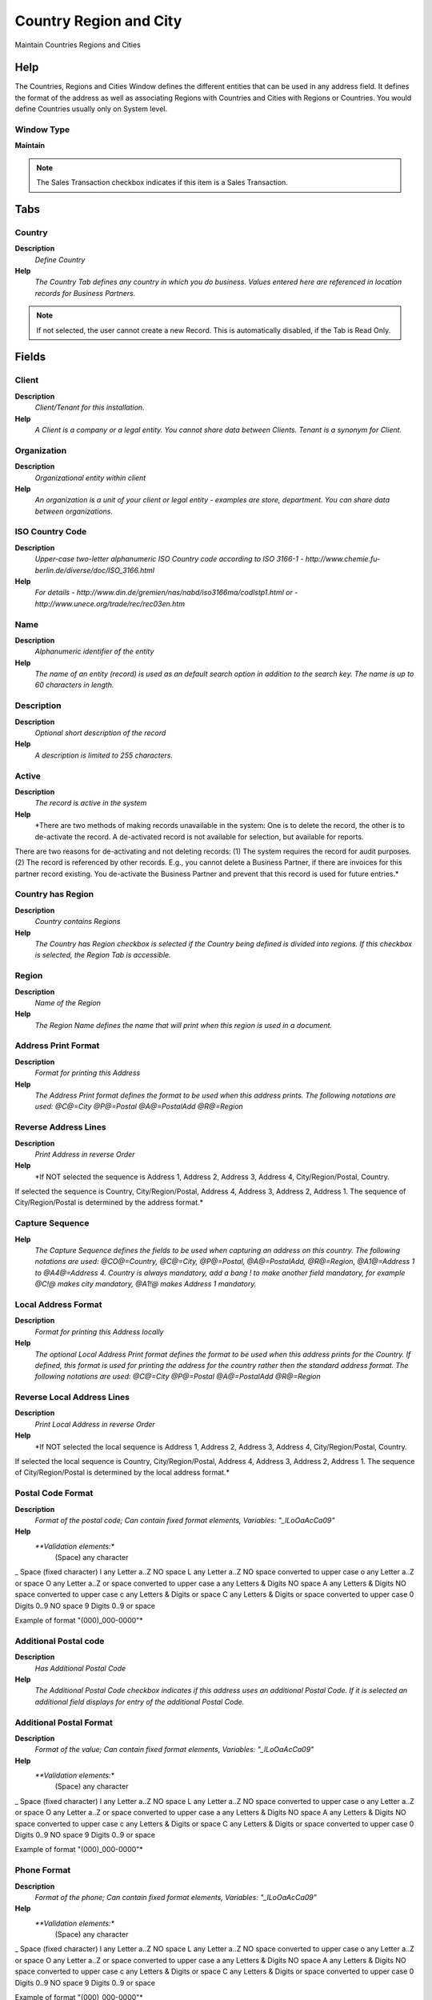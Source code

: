 
.. _functional-guide/window/window-country-region-and-city:

=======================
Country Region and City
=======================

Maintain Countries Regions and Cities

Help
====
The Countries, Regions and Cities Window defines the different entities that can be used in any address field.  It defines the format of the address as well as associating Regions with Countries and Cities with Regions or Countries. 
You would define Countries usually only on System level.

Window Type
-----------
\ **Maintain**\ 

.. note::
    The Sales Transaction checkbox indicates if this item is a Sales Transaction.


Tabs
====

Country
-------
\ **Description**\ 
 \ *Define Country*\ 
\ **Help**\ 
 \ *The Country Tab defines any country in which you do business.  Values entered here are referenced in location records for Business Partners.*\ 

.. note::
    If not selected, the user cannot create a new Record.  This is automatically disabled, if the Tab is Read Only.

Fields
======

Client
------
\ **Description**\ 
 \ *Client/Tenant for this installation.*\ 
\ **Help**\ 
 \ *A Client is a company or a legal entity. You cannot share data between Clients. Tenant is a synonym for Client.*\ 

Organization
------------
\ **Description**\ 
 \ *Organizational entity within client*\ 
\ **Help**\ 
 \ *An organization is a unit of your client or legal entity - examples are store, department. You can share data between organizations.*\ 

ISO Country Code
----------------
\ **Description**\ 
 \ *Upper-case two-letter alphanumeric ISO Country code according to ISO 3166-1 - http://www.chemie.fu-berlin.de/diverse/doc/ISO_3166.html*\ 
\ **Help**\ 
 \ *For details - http://www.din.de/gremien/nas/nabd/iso3166ma/codlstp1.html or - http://www.unece.org/trade/rec/rec03en.htm*\ 

Name
----
\ **Description**\ 
 \ *Alphanumeric identifier of the entity*\ 
\ **Help**\ 
 \ *The name of an entity (record) is used as an default search option in addition to the search key. The name is up to 60 characters in length.*\ 

Description
-----------
\ **Description**\ 
 \ *Optional short description of the record*\ 
\ **Help**\ 
 \ *A description is limited to 255 characters.*\ 

Active
------
\ **Description**\ 
 \ *The record is active in the system*\ 
\ **Help**\ 
 \ *There are two methods of making records unavailable in the system: One is to delete the record, the other is to de-activate the record. A de-activated record is not available for selection, but available for reports.
There are two reasons for de-activating and not deleting records:
(1) The system requires the record for audit purposes.
(2) The record is referenced by other records. E.g., you cannot delete a Business Partner, if there are invoices for this partner record existing. You de-activate the Business Partner and prevent that this record is used for future entries.*\ 

Country has Region
------------------
\ **Description**\ 
 \ *Country contains Regions*\ 
\ **Help**\ 
 \ *The Country has Region checkbox is selected if the Country being defined is divided into regions.  If this checkbox is selected, the Region Tab is accessible.*\ 

Region
------
\ **Description**\ 
 \ *Name of the Region*\ 
\ **Help**\ 
 \ *The Region Name defines the name that will print when this region is used in a document.*\ 

Address Print Format
--------------------
\ **Description**\ 
 \ *Format for printing this Address*\ 
\ **Help**\ 
 \ *The Address Print format defines the format to be used when this address prints.  The following notations are used: @C@=City  @P@=Postal  @A@=PostalAdd  @R@=Region*\ 

Reverse Address Lines
---------------------
\ **Description**\ 
 \ *Print Address in reverse Order*\ 
\ **Help**\ 
 \ *If NOT selected the sequence is Address 1, Address 2, Address 3, Address 4, City/Region/Postal, Country.
If selected the sequence is Country, City/Region/Postal, Address 4, Address 3, Address 2, Address 1.
The sequence of City/Region/Postal is determined by the address format.*\ 

Capture Sequence
----------------
\ **Help**\ 
 \ *The Capture Sequence defines the fields to be used when capturing an address on this country.  The following notations are used: @CO@=Country, @C@=City, @P@=Postal, @A@=PostalAdd, @R@=Region, @A1@=Address 1 to @A4@=Address 4.  Country is always mandatory, add a bang ! to make another field mandatory, for example @C!@ makes city mandatory, @A1!@ makes Address 1 mandatory.*\ 

Local Address Format
--------------------
\ **Description**\ 
 \ *Format for printing this Address locally*\ 
\ **Help**\ 
 \ *The optional Local Address Print format defines the format to be used when this address prints for the Country.  If defined, this format is used for printing the address for the country rather then the standard address format.
 The following notations are used: @C@=City  @P@=Postal  @A@=PostalAdd  @R@=Region*\ 

Reverse Local Address Lines
---------------------------
\ **Description**\ 
 \ *Print Local Address in reverse Order*\ 
\ **Help**\ 
 \ *If NOT selected the local sequence is Address 1, Address 2, Address 3, Address 4, City/Region/Postal, Country.
If selected the local sequence is Country, City/Region/Postal, Address 4, Address 3, Address 2, Address 1.
The sequence of City/Region/Postal is determined by the local address format.*\ 

Postal Code Format
------------------
\ **Description**\ 
 \ *Format of the postal code; Can contain fixed format elements, Variables: "_lLoOaAcCa09"*\ 
\ **Help**\ 
 \ *\ **Validation elements:**\ 
 	(Space) any character
_	Space (fixed character)
l	any Letter a..Z NO space
L	any Letter a..Z NO space converted to upper case
o	any Letter a..Z or space
O	any Letter a..Z or space converted to upper case
a	any Letters & Digits NO space
A	any Letters & Digits NO space converted to upper case
c	any Letters & Digits or space
C	any Letters & Digits or space converted to upper case
0	Digits 0..9 NO space
9	Digits 0..9 or space

Example of format "(000)_000-0000"*\ 

Additional Postal code
----------------------
\ **Description**\ 
 \ *Has Additional Postal Code*\ 
\ **Help**\ 
 \ *The Additional Postal Code checkbox indicates if this address uses an additional Postal Code.  If it is selected an additional field displays for entry of the additional Postal Code.*\ 

Additional Postal Format
------------------------
\ **Description**\ 
 \ *Format of the value; Can contain fixed format elements, Variables: "_lLoOaAcCa09"*\ 
\ **Help**\ 
 \ *\ **Validation elements:**\ 
 	(Space) any character
_	Space (fixed character)
l	any Letter a..Z NO space
L	any Letter a..Z NO space converted to upper case
o	any Letter a..Z or space
O	any Letter a..Z or space converted to upper case
a	any Letters & Digits NO space
A	any Letters & Digits NO space converted to upper case
c	any Letters & Digits or space
C	any Letters & Digits or space converted to upper case
0	Digits 0..9 NO space
9	Digits 0..9 or space

Example of format "(000)_000-0000"*\ 

Phone Format
------------
\ **Description**\ 
 \ *Format of the phone; Can contain fixed format elements, Variables: "_lLoOaAcCa09"*\ 
\ **Help**\ 
 \ *\ **Validation elements:**\ 
 	(Space) any character
_	Space (fixed character)
l	any Letter a..Z NO space
L	any Letter a..Z NO space converted to upper case
o	any Letter a..Z or space
O	any Letter a..Z or space converted to upper case
a	any Letters & Digits NO space
A	any Letters & Digits NO space converted to upper case
c	any Letters & Digits or space
C	any Letters & Digits or space converted to upper case
0	Digits 0..9 NO space
9	Digits 0..9 or space

Example of format "(000)_000-0000"*\ 

Media Size
----------
\ **Description**\ 
 \ *Java Media Size*\ 
\ **Help**\ 
 \ *The Java Media Size. Example: "MediaSize.ISO.A4" (the package javax.print.attribute.standard is assumed). If you define your own media size, use the fully qualified name.
If the pattern for your language is not correct, please create a Adempiere support request with the correct information*\ 

Bank Routing No Format
----------------------
\ **Description**\ 
 \ *Format of the Bank Routing Number*\ 

Bank Account No Format
----------------------
\ **Description**\ 
 \ *Format of the Bank Account*\ 

Language
--------
\ **Description**\ 
 \ *Language for this entity*\ 
\ **Help**\ 
 \ *The Language identifies the language to use for display and formatting*\ 

Currency
--------
\ **Description**\ 
 \ *The Currency for this record*\ 
\ **Help**\ 
 \ *Indicates the Currency to be used when processing or reporting on this record*\ 

Use Postcode Lookup
-------------------
\ **Description**\ 
 \ *Does this country have a post code web service*\ 
\ **Help**\ 
 \ *Enable the IsPostcodeLookup if you wish to configure a post code lookup web service*\ 

Allow Cities out of List
------------------------
\ **Description**\ 
 \ *A flag to allow cities, currently not in the list, to be entered*\ 

Lookup URL
----------
\ **Description**\ 
 \ *The URL of the web service that the plugin connects to in order to retrieve postcode data*\ 
\ **Help**\ 
 \ *Enter the URL of the web service that the plugin connects to in order to retrieve postcode data*\ 

Lookup Client ID
----------------
\ **Description**\ 
 \ *The ClientID or Login submitted to the Lookup URL*\ 
\ **Help**\ 
 \ *Enter the ClientID or Login for your account provided by the post code web service provider*\ 

Lookup Password
---------------
\ **Description**\ 
 \ *The password submitted to the Lookup URL*\ 
\ **Help**\ 
 \ *Enter the password for your account provided by the post code web service provider*\ 

Lookup ClassName
----------------
\ **Description**\ 
 \ *The class name of the postcode lookup plugin*\ 
\ **Help**\ 
 \ *Enter the class name of the post code lookup plugin for your postcode web service provider*\ 

Translation
-----------

.. note::
    The Translation Tab checkbox indicate if a tab contains translation information. To display translation information, enable this in Tools>Preference.

Fields
======

Client
------
\ **Description**\ 
 \ *Client/Tenant for this installation.*\ 
\ **Help**\ 
 \ *A Client is a company or a legal entity. You cannot share data between Clients. Tenant is a synonym for Client.*\ 

Organization
------------
\ **Description**\ 
 \ *Organizational entity within client*\ 
\ **Help**\ 
 \ *An organization is a unit of your client or legal entity - examples are store, department. You can share data between organizations.*\ 

Country
-------
\ **Description**\ 
 \ *Country*\ 
\ **Help**\ 
 \ *The Country defines a Country.  Each Country must be defined before it can be used in any document.*\ 

Language
--------
\ **Description**\ 
 \ *Language for this entity*\ 
\ **Help**\ 
 \ *The Language identifies the language to use for display and formatting*\ 

Active
------
\ **Description**\ 
 \ *The record is active in the system*\ 
\ **Help**\ 
 \ *There are two methods of making records unavailable in the system: One is to delete the record, the other is to de-activate the record. A de-activated record is not available for selection, but available for reports.
There are two reasons for de-activating and not deleting records:
(1) The system requires the record for audit purposes.
(2) The record is referenced by other records. E.g., you cannot delete a Business Partner, if there are invoices for this partner record existing. You de-activate the Business Partner and prevent that this record is used for future entries.*\ 

Translated
----------
\ **Description**\ 
 \ *This column is translated*\ 
\ **Help**\ 
 \ *The Translated checkbox indicates if this column is translated.*\ 

Name
----
\ **Description**\ 
 \ *Alphanumeric identifier of the entity*\ 
\ **Help**\ 
 \ *The name of an entity (record) is used as an default search option in addition to the search key. The name is up to 60 characters in length.*\ 

Description
-----------
\ **Description**\ 
 \ *Optional short description of the record*\ 
\ **Help**\ 
 \ *A description is limited to 255 characters.*\ 

Region
------
\ **Description**\ 
 \ *Name of the Region*\ 
\ **Help**\ 
 \ *The Region Name defines the name that will print when this region is used in a document.*\ 

Region
------
\ **Description**\ 
 \ *Define Regions*\ 
\ **Help**\ 
 \ *The Region Tab  defines a Region within a Country.  This tab is enabled only if the Has Region checkbox is selected for the Country.*\ 

.. note::
    If not selected, the user cannot create a new Record.  This is automatically disabled, if the Tab is Read Only.

Fields
======

Client
------
\ **Description**\ 
 \ *Client/Tenant for this installation.*\ 
\ **Help**\ 
 \ *A Client is a company or a legal entity. You cannot share data between Clients. Tenant is a synonym for Client.*\ 

Organization
------------
\ **Description**\ 
 \ *Organizational entity within client*\ 
\ **Help**\ 
 \ *An organization is a unit of your client or legal entity - examples are store, department. You can share data between organizations.*\ 

Country
-------
\ **Description**\ 
 \ *Country*\ 
\ **Help**\ 
 \ *The Country defines a Country.  Each Country must be defined before it can be used in any document.*\ 

Name
----
\ **Description**\ 
 \ *Alphanumeric identifier of the entity*\ 
\ **Help**\ 
 \ *The name of an entity (record) is used as an default search option in addition to the search key. The name is up to 60 characters in length.*\ 

Description
-----------
\ **Description**\ 
 \ *Optional short description of the record*\ 
\ **Help**\ 
 \ *A description is limited to 255 characters.*\ 

Active
------
\ **Description**\ 
 \ *The record is active in the system*\ 
\ **Help**\ 
 \ *There are two methods of making records unavailable in the system: One is to delete the record, the other is to de-activate the record. A de-activated record is not available for selection, but available for reports.
There are two reasons for de-activating and not deleting records:
(1) The system requires the record for audit purposes.
(2) The record is referenced by other records. E.g., you cannot delete a Business Partner, if there are invoices for this partner record existing. You de-activate the Business Partner and prevent that this record is used for future entries.*\ 

Default
-------
\ **Description**\ 
 \ *Default value*\ 
\ **Help**\ 
 \ *The Default Checkbox indicates if this record will be used as a default value.*\ 

City
----
\ **Description**\ 
 \ *Define Cities*\ 
\ **Help**\ 
 \ *The Cities Tab defines Cities within a Country or Region.  Cities entered here are not referenced when entering the address.*\ 

.. note::
    The Single Row Layout checkbox indicates if the default display type for this window is a single row as opposed to multi row.
If not selected, the user cannot create a new Record.  This is automatically disabled, if the Tab is Read Only.

Fields
======

Client
------
\ **Description**\ 
 \ *Client/Tenant for this installation.*\ 
\ **Help**\ 
 \ *A Client is a company or a legal entity. You cannot share data between Clients. Tenant is a synonym for Client.*\ 

Organization
------------
\ **Description**\ 
 \ *Organizational entity within client*\ 
\ **Help**\ 
 \ *An organization is a unit of your client or legal entity - examples are store, department. You can share data between organizations.*\ 

Country
-------
\ **Description**\ 
 \ *Country*\ 
\ **Help**\ 
 \ *The Country defines a Country.  Each Country must be defined before it can be used in any document.*\ 

Region
------
\ **Description**\ 
 \ *Identifies a geographical Region*\ 
\ **Help**\ 
 \ *The Region identifies a unique Region for this Country.*\ 

Name
----
\ **Description**\ 
 \ *Alphanumeric identifier of the entity*\ 
\ **Help**\ 
 \ *The name of an entity (record) is used as an default search option in addition to the search key. The name is up to 60 characters in length.*\ 

Active
------
\ **Description**\ 
 \ *The record is active in the system*\ 
\ **Help**\ 
 \ *There are two methods of making records unavailable in the system: One is to delete the record, the other is to de-activate the record. A de-activated record is not available for selection, but available for reports.
There are two reasons for de-activating and not deleting records:
(1) The system requires the record for audit purposes.
(2) The record is referenced by other records. E.g., you cannot delete a Business Partner, if there are invoices for this partner record existing. You de-activate the Business Partner and prevent that this record is used for future entries.*\ 

ZIP
---
\ **Description**\ 
 \ *Postal code*\ 
\ **Help**\ 
 \ *The Postal Code or ZIP identifies the postal code for this entity's address.*\ 

Area Code
---------
\ **Description**\ 
 \ *Phone Area Code*\ 
\ **Help**\ 
 \ *Phone Area Code*\ 

Locode
------
\ **Description**\ 
 \ *Location code - UN/LOCODE*\ 
\ **Help**\ 
 \ *UN/Locode is a combination of a 2-character country code and a 3-character location code, e.g. BEANR is known as the city of Antwerp (ANR) which is located in Belgium (BE).
See: http://www.unece.org/cefact/locode/service/main.htm*\ 

Coordinates
-----------
\ **Description**\ 
 \ *Location coordinate*\ 
\ **Help**\ 
 \ *This column contains the geographical coordinates (latitude/longitude) of the location.
In order to avoid unnecessary use of non-standard characters and space, the following standard presentation is used:
0000N 00000W 0000S 00000E 
where the two last digits refer to minutes and the two or three first digits indicate the degrees*\ 
